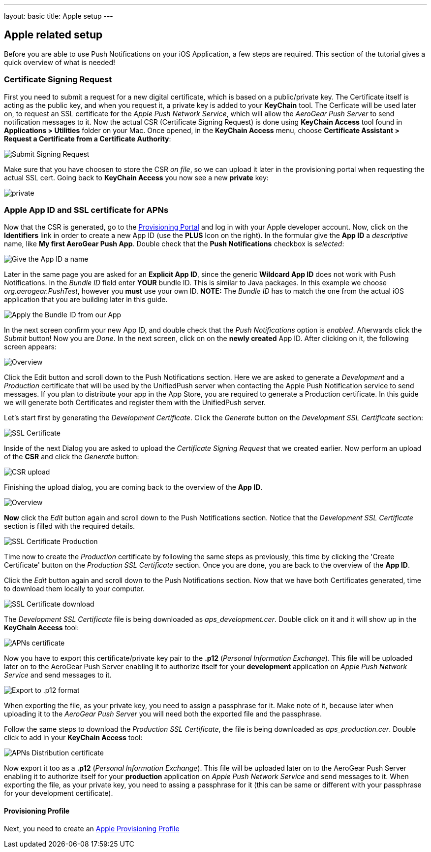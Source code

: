 ---
layout: basic
title: Apple setup
---

Apple related setup
-------------------

Before you are able to use Push Notifications on your iOS Application, a few steps are required. This section of the tutorial gives a quick overview of what is needed!

Certificate Signing Request
~~~~~~~~~~~~~~~~~~~~~~~~~~~

First you need to submit a request for a new digital certificate, which is based on a public/private key. The Certificate itself is acting as the public key, and when you request it, a private key is added to your *KeyChain* tool. The Cerficate will be used later on, to request an SSL certificate for the _Apple Push Network Service_, which will allow the _AeroGear Push Server_ to send notification messages to it. Now the actual CSR (Certificate Signing Request) is done using *KeyChain Access* tool found in *Applications > Utilities* folder on your Mac.  Once opened, in the *KeyChain Access* menu, choose *Certificate Assistant > Request a Certificate from a Certificate Authority*:

image::./img/SubmitCSR.png[Submit Signing Request]

Make sure that you have choosen to store the CSR _on file_, so we can upload it later in the provisioning portal when requesting the actual SSL cert. Going back to *KeyChain Access* you now see a new *private* key:

image::./img/KeyChain_prtKey.png[private]

Apple App ID and SSL certificate for APNs
~~~~~~~~~~~~~~~~~~~~~~~~~~~~~~~~~~~~~~~~~

Now that the CSR is generated, go to the link:https://developer.apple.com/account/overview.action[Provisioning Portal] and log in with your Apple developer account. Now, click on the *Identifiers* link in order to create a new App ID (use the *PLUS* Icon on the right). In the formular give the *App ID* a _descriptive_ name, like *My first AeroGear Push App*. Double check that the *Push Notifications* checkbox is _selected_:


image::./img/AppID_1.png[Give the App ID a name]


Later in the same page you are asked for an *Explicit App ID*, since the generic *Wildcard App ID* does not work with Push Notifications. In the _Bundle ID_ field enter *YOUR* bundle ID. This is similar to Java packages. In this example we choose _org.aerogear.PushTest_, however you *must* use your own ID. *NOTE:* The _Bundle ID_ has to match the one from the actual iOS application that you are building later in this guide.

image::./img/AppID_2.png[Apply the Bundle ID from our App]

In the next screen confirm your new App ID, and double check that the _Push Notifications_ option is _enabled_. Afterwards click the _Submit_ button! Now you are _Done_. In the next screen, click on on the *newly created* App ID. After clicking on it, the following screen appears:

image::./img/AppID_3.png[Overview]

Click the Edit button and scroll down to the Push Notifications section. Here we are asked to generate a _Development_ and a _Production_ certificate that will be used by the UnifiedPush server when contacting the Apple Push Notification service to send messages. If you plan to distribute your app in the App Store, you are required to generate a Production certificate. In this guide we will generate both Certificates and register them with the UnifiedPush server.

Let's start first by generating the _Development Certificate_. Click the _Generate_ button on the _Development SSL Certificate_ section:

image::./img/SSLCert.png[SSL Certificate]
 
Inside of the next Dialog you are asked to upload the _Certificate Signing Request_ that we created earlier. Now perform an upload of the *CSR* and click the _Generate_ button:

image::./img/SSLCert_upload.png[CSR upload]

Finishing the upload dialog, you are coming back to the overview of the *App ID*.

image::./img/AppID_3.png[Overview]

*Now* click the _Edit_ button again and scroll down to the Push Notifications section. Notice that the _Development SSL Certificate_ section is filled with the required details.

image::./img/SSLCertProd.png[SSL Certificate Production]

Time now to create the _Production_ certificate by following the same steps as previously, this time by clicking the 'Create Certificate' button on the _Production SSL Certificate_ section. Once you are done, you are back to the overview of the *App ID*.

Click the _Edit_ button again and scroll down to the Push Notifications section. Now that we have both Certificates generated, time to download them locally to your computer.

image::./img/SSLCert_downloadProd.png[SSL Certificate download]

The _Development SSL Certificate_ file is being downloaded as _aps_development.cer_. Double click on it and it will show up in the *KeyChain Access* tool:

image::./img/PushCert.png[APNs certificate]

Now you have to export this certificate/private key pair to the *.p12* (_Personal Information Exchange_). This file will be uploaded later on to the AeroGear Push Server enabling it to authorize itself for your *development* application on _Apple Push Network Service_ and send messages to it.

image::./img/PushCert_Export.png[Export to .p12 format]

When exporting the file, as your private key, you need to assign a passphrase for it. Make note of it, because later when uploading it to the _AeroGear Push Server_ you will need both the exported file and the passphrase.

Follow the same steps to download the _Production SSL Certificate_, the file is being downloaded as _aps_production.cer_. Double click to add in your *KeyChain Access* tool:

image::./img/PushCertProd.png[APNs Distribution certificate]

Now export it too as a *.p12* (_Personal Information Exchange_). This file will be uploaded later on to the AeroGear Push Server enabling it to authorize itself for your *production* application on _Apple Push Network Service_ and send messages to it. When exporting the file, as your private key, you need to assing a passphrase for it (this can be same or different with your passphrase for your development certificate).

Provisioning Profile
^^^^^^^^^^^^^^^^^^^^

Next, you need to create an link:../provisioning-profiles[Apple Provisioning Profile]
